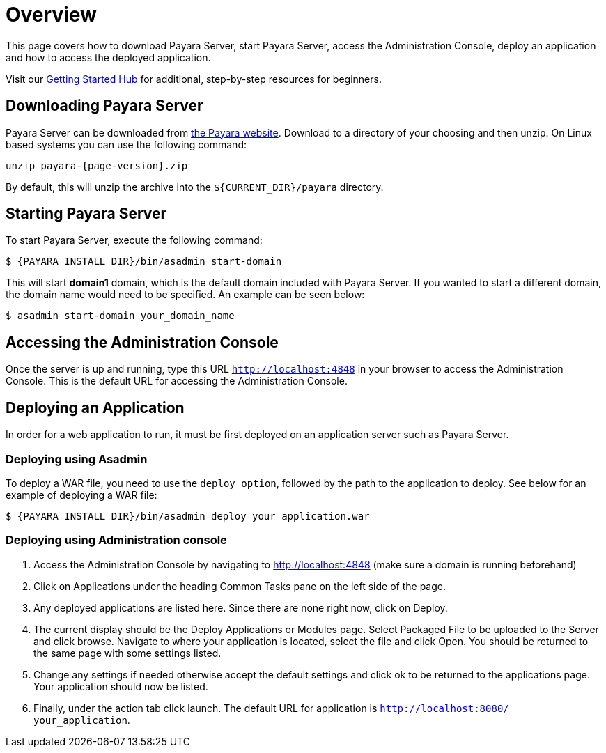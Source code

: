 [[overview]]
= Overview

This page covers how to download Payara Server, start Payara Server, access
the Administration Console, deploy an application and how to access the
deployed application.

Visit our https://www.payara.fish/learn/getting-started-with-payara/[Getting Started Hub] for additional, step-by-step resources for beginners.

[[downloading-payara-server]]
== Downloading Payara Server

Payara Server can be downloaded from http://www.payara.fish/downloads[the Payara website].
Download to a directory of your choosing and then unzip. On Linux based
systems you can use the following command:

[source, shell, subs=attributes+]
----
unzip payara-{page-version}.zip
----

By default, this will unzip the archive into the `${CURRENT_DIR}/payara` directory.

[[starting-payara-server]]
== Starting Payara Server

To start Payara Server, execute the following command:

[source, shell]
----
$ {PAYARA_INSTALL_DIR}/bin/asadmin start-domain
----

This will start **domain1** domain, which is the default domain included
with Payara Server. If you wanted to start a different domain, the domain
name would need to be specified. An example can be seen below:

[source, shell]
----
$ asadmin start-domain your_domain_name
----

[[accessing-the-administration-console]]
== Accessing the Administration Console

Once the server is up and running, type this URL `http://localhost:4848` in
your browser to access the Administration Console. This is the default URL
for accessing the Administration Console.

[[deploying-an-application]]
== Deploying an Application

In order for a web application to run, it must be first deployed on an
application server such as Payara Server.

[[deploying-using-asadmin]]
=== Deploying using Asadmin

To deploy a WAR file, you need to use the `deploy option`, followed by the
path to the application to deploy. See below for an example of deploying a
WAR file:

[source, shell]
----
$ {PAYARA_INSTALL_DIR}/bin/asadmin deploy your_application.war
----

[[deploying-using-administration-console]]
=== Deploying using Administration console

. Access the Administration Console by navigating to http://localhost:4848 (make sure a domain is running beforehand)
. Click on Applications under the heading Common Tasks pane on the left side of the page.
. Any deployed applications are listed here. Since there are none right now, click on Deploy.
. The current display should be the Deploy Applications or Modules page. Select Packaged File to be uploaded to the Server and click browse. Navigate to where your application is located, select the file and click Open. You should be returned to the same page with some settings listed.
. Change any settings if needed otherwise accept the default settings and click ok to be returned to the applications page. Your application should now be listed.
. Finally, under the action tab click launch. The default URL for application is `http://localhost:8080/ your_application`.